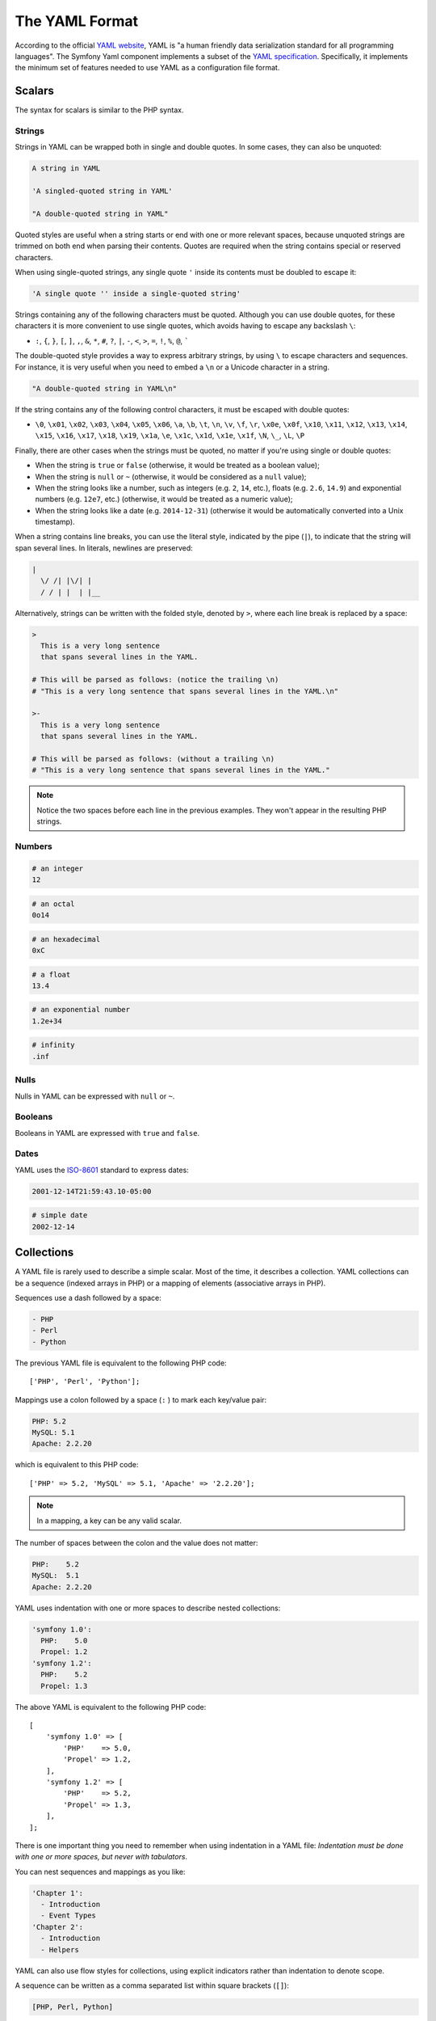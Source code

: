 .. index::
    single: Yaml; YAML Format

The YAML Format
===============

According to the official `YAML website`_, YAML is "a human friendly data
serialization standard for all programming languages". The Symfony Yaml
component implements a subset of the `YAML specification`_. Specifically, it
implements the minimum set of features needed to use YAML as a configuration
file format.

Scalars
-------

The syntax for scalars is similar to the PHP syntax.

Strings
~~~~~~~

Strings in YAML can be wrapped both in single and double quotes. In some cases,
they can also be unquoted:

.. code-block:: yaml

    A string in YAML

    'A singled-quoted string in YAML'

    "A double-quoted string in YAML"

Quoted styles are useful when a string starts or end with one or more relevant
spaces, because unquoted strings are trimmed on both end when parsing their
contents. Quotes are required when the string contains special or reserved characters.

When using single-quoted strings, any single quote ``'`` inside its contents
must be doubled to escape it:

.. code-block:: yaml

    'A single quote '' inside a single-quoted string'

Strings containing any of the following characters must be quoted. Although you
can use double quotes, for these characters it is more convenient to use single
quotes, which avoids having to escape any backslash ``\``:

* ``:``, ``{``, ``}``, ``[``, ``]``, ``,``, ``&``, ``*``, ``#``, ``?``, ``|``,
  ``-``, ``<``, ``>``, ``=``, ``!``, ``%``, ``@``, `````

The double-quoted style provides a way to express arbitrary strings, by
using ``\`` to escape characters and sequences. For instance, it is very useful
when you need to embed a ``\n`` or a Unicode character in a string.

.. code-block:: yaml

    "A double-quoted string in YAML\n"

If the string contains any of the following control characters, it must be
escaped with double quotes:

* ``\0``, ``\x01``, ``\x02``, ``\x03``, ``\x04``, ``\x05``, ``\x06``, ``\a``,
  ``\b``, ``\t``, ``\n``, ``\v``, ``\f``, ``\r``, ``\x0e``, ``\x0f``, ``\x10``,
  ``\x11``, ``\x12``, ``\x13``, ``\x14``, ``\x15``, ``\x16``, ``\x17``, ``\x18``,
  ``\x19``, ``\x1a``, ``\e``, ``\x1c``, ``\x1d``, ``\x1e``, ``\x1f``, ``\N``,
  ``\_``, ``\L``, ``\P``

Finally, there are other cases when the strings must be quoted, no matter if
you're using single or double quotes:

* When the string is ``true`` or ``false`` (otherwise, it would be treated as a
  boolean value);
* When the string is ``null`` or ``~`` (otherwise, it would be considered as a
  ``null`` value);
* When the string looks like a number, such as integers (e.g. ``2``, ``14``, etc.),
  floats (e.g. ``2.6``, ``14.9``) and exponential numbers (e.g. ``12e7``, etc.)
  (otherwise, it would be treated as a numeric value);
* When the string looks like a date (e.g. ``2014-12-31``) (otherwise it would be
  automatically converted into a Unix timestamp).

When a string contains line breaks, you can use the literal style, indicated
by the pipe (``|``), to indicate that the string will span several lines. In
literals, newlines are preserved:

.. code-block:: yaml

    |
      \/ /| |\/| |
      / / | |  | |__

Alternatively, strings can be written with the folded style, denoted by ``>``,
where each line break is replaced by a space:

.. code-block:: yaml

    >
      This is a very long sentence
      that spans several lines in the YAML.

    # This will be parsed as follows: (notice the trailing \n)
    # "This is a very long sentence that spans several lines in the YAML.\n"

    >-
      This is a very long sentence
      that spans several lines in the YAML.

    # This will be parsed as follows: (without a trailing \n)
    # "This is a very long sentence that spans several lines in the YAML."

.. note::

    Notice the two spaces before each line in the previous examples. They
    won't appear in the resulting PHP strings.

Numbers
~~~~~~~

.. code-block:: yaml

    # an integer
    12

.. code-block:: yaml

    # an octal
    0o14

.. versionadded:: 5.1

    In YAML 1.1, octal numbers used the notation ``0...``, whereas in YAML 1.2
    the notation changed to ``0o...``. Symfony 5.1 adds support for YAML 1.2
    notation and deprecates support for YAML 1.1 notation.

.. code-block:: yaml

    # an hexadecimal
    0xC

.. code-block:: yaml

    # a float
    13.4

.. code-block:: yaml

    # an exponential number
    1.2e+34

.. code-block:: yaml

    # infinity
    .inf

Nulls
~~~~~

Nulls in YAML can be expressed with ``null`` or ``~``.

Booleans
~~~~~~~~

Booleans in YAML are expressed with ``true`` and ``false``.

Dates
~~~~~

YAML uses the `ISO-8601`_ standard to express dates:

.. code-block:: yaml

    2001-12-14T21:59:43.10-05:00

.. code-block:: yaml

    # simple date
    2002-12-14

.. _yaml-format-collections:

Collections
-----------

A YAML file is rarely used to describe a simple scalar. Most of the time, it
describes a collection. YAML collections can be a sequence (indexed arrays in PHP)
or a mapping of elements (associative arrays in PHP).

Sequences use a dash followed by a space:

.. code-block:: yaml

    - PHP
    - Perl
    - Python

The previous YAML file is equivalent to the following PHP code::

    ['PHP', 'Perl', 'Python'];

Mappings use a colon followed by a space (``:`` ) to mark each key/value pair:

.. code-block:: yaml

    PHP: 5.2
    MySQL: 5.1
    Apache: 2.2.20

which is equivalent to this PHP code::

    ['PHP' => 5.2, 'MySQL' => 5.1, 'Apache' => '2.2.20'];

.. note::

    In a mapping, a key can be any valid scalar.

The number of spaces between the colon and the value does not matter:

.. code-block:: yaml

    PHP:    5.2
    MySQL:  5.1
    Apache: 2.2.20

YAML uses indentation with one or more spaces to describe nested collections:

.. code-block:: yaml

    'symfony 1.0':
      PHP:    5.0
      Propel: 1.2
    'symfony 1.2':
      PHP:    5.2
      Propel: 1.3

The above YAML is equivalent to the following PHP code::

    [
        'symfony 1.0' => [
            'PHP'    => 5.0,
            'Propel' => 1.2,
        ],
        'symfony 1.2' => [
            'PHP'    => 5.2,
            'Propel' => 1.3,
        ],
    ];

There is one important thing you need to remember when using indentation in a
YAML file: *Indentation must be done with one or more spaces, but never with
tabulators*.

You can nest sequences and mappings as you like:

.. code-block:: yaml

    'Chapter 1':
      - Introduction
      - Event Types
    'Chapter 2':
      - Introduction
      - Helpers

YAML can also use flow styles for collections, using explicit indicators
rather than indentation to denote scope.

A sequence can be written as a comma separated list within square brackets
(``[]``):

.. code-block:: yaml

    [PHP, Perl, Python]

A mapping can be written as a comma separated list of key/values within curly
braces (``{}``):

.. code-block:: yaml

    { PHP: 5.2, MySQL: 5.1, Apache: 2.2.20 }

You can mix and match styles to achieve a better readability:

.. code-block:: yaml

    'Chapter 1': [Introduction, Event Types]
    'Chapter 2': [Introduction, Helpers]

.. code-block:: yaml

    'symfony 1.0': { PHP: 5.0, Propel: 1.2 }
    'symfony 1.2': { PHP: 5.2, Propel: 1.3 }

Comments
--------

Comments can be added in YAML by prefixing them with a hash mark (``#``):

.. code-block:: yaml

    # Comment on a line
    "symfony 1.0": { PHP: 5.0, Propel: 1.2 } # Comment at the end of a line
    "symfony 1.2": { PHP: 5.2, Propel: 1.3 }

.. note::

    Comments are ignored by the YAML parser and do not need to be indented
    according to the current level of nesting in a collection.

Explicit Typing
---------------

The YAML specification defines some tags to set the type of any data explicitly:

.. code-block:: yaml

    data:
        # this value is parsed as a string (it's not transformed into a DateTime)
        start_date: !!str 2002-12-14

        # this value is parsed as a float number (it will be 3.0 instead of 3)
        price: !!float 3

        # this value is parsed as binary data encoded in base64
        picture: !!binary |
            R0lGODlhDAAMAIQAAP//9/X
            17unp5WZmZgAAAOfn515eXv
            Pz7Y6OjuDg4J+fn5OTk6enp
            56enmleECcgggoBADs=

Unsupported YAML Features
-------------------------

The following YAML features are not supported by the Symfony Yaml component:

* Multi-documents (``---`` and ``...`` markers);
* Complex mapping keys and complex values starting with ``?``;
* Tagged values as keys;
* The following tags and types: ``!!set``, ``!!omap``, ``!!pairs``, ``!!seq``,
  ``!!bool``, ``!!int``, ``!!merge``, ``!!null``, ``!!timestamp``, ``!!value``, ``!!yaml``;
* Tags (``TAG`` directive; example: ``%TAG ! tag:example.com,2000:app/``)
  and tag references (example: ``!<tag:example.com,2000:app/foo>``);
* Using sequence-like syntax for mapping elements (example: ``{foo, bar}``; use
  ``{foo: ~, bar: ~}`` instead).

.. _`ISO-8601`: https://www.iso.org/iso-8601-date-and-time-format.html
.. _`YAML website`: https://yaml.org/
.. _`YAML specification`: https://www.yaml.org/spec/1.2/spec.html
